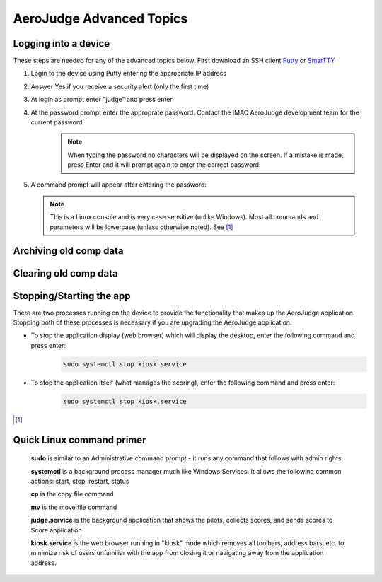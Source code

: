 AeroJudge Advanced Topics
=========================

Logging into a device
---------------------
These steps are needed for any of the advanced topics below. 
First download an SSH client `Putty <https://www.chiark.greenend.org.uk/~sgtatham/putty/latest.html>`_ or `SmarTTY <https://sysprogs.com/SmarTTY/>`_

#. Login to the device using Putty entering the appropriate IP address |LoginImg1|

#. Answer Yes if you receive a security alert (only the first time) |LoginImg2|

#. At login as prompt enter "judge" and press enter.

#. At the password prompt enter the approprate password. Contact the IMAC AeroJudge development team for the current password.
    .. note:: When typing the password no characters will be displayed on the screen. If a mistake is made, press Enter and it will prompt again to enter the correct password.

   |LoginImg3|

#. A command prompt will appear after entering the password: |LoginImg3|

   .. note:: This is a Linux console and is very case sensitive (unlike Windows). Most all commands and parameters will be lowercase (unless otherwise noted). See [1]_


Archiving old comp data
-----------------------


Clearing old comp data
----------------------


Stopping/Starting the app
-------------------------
There are two processes running on the device to provide the functionality that makes up the AeroJudge application. Stopping both of these processes is necessary if you are upgrading the AeroJudge application.

* To stop the application display (web browser) which will display the desktop, enter the following command and press enter:
   .. code-block:: bash

      sudo systemctl stop kiosk.service

* To stop the application itself (what manages the scoring), enter the following command and press enter:
   .. code-block:: bash

      sudo systemctl stop kiosk.service

.. |LoginImg1| image:: images/adv001.png
    :align: middle

.. |LoginImg2| image:: images/adv002.png
    :align: middle

.. |LoginImg3| image:: images/adv003.png
    :align: middle

.. [1]

Quick Linux command primer
--------------------------
   **sudo** is similar to an Administrative command prompt - it runs any command that follows with admin rights

   **systemctl** is a background process manager much like Windows Services. It allows the following common actions: start, stop, restart, status

   **cp** is the copy file command

   **mv** is the move file command

   **judge.service** is the background application that shows the pilots, collects scores, and sends scores to Score application

   **kiosk.service** is the web browser running in "kiosk" mode which removes all toolbars, address bars, etc. to minimize risk of users unfamiliar with the app from closing it or navigating away from the application address.

